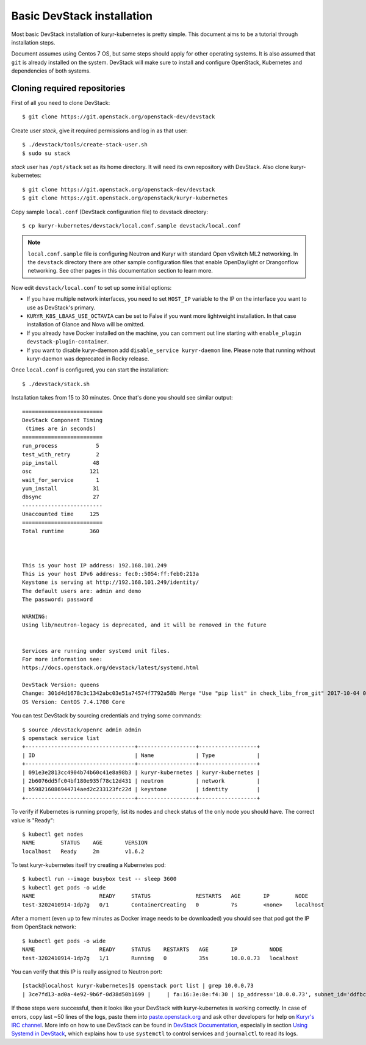 Basic DevStack installation
===========================

Most basic DevStack installation of kuryr-kubernetes is pretty simple. This
document aims to be a tutorial through installation steps.

Document assumes using Centos 7 OS, but same steps should apply for other
operating systems. It is also assumed that ``git`` is already installed on the
system. DevStack will make sure to install and configure OpenStack, Kubernetes
and dependencies of both systems.

Cloning required repositories
-----------------------------

First of all you need to clone DevStack: ::

    $ git clone https://git.openstack.org/openstack-dev/devstack

Create user *stack*, give it required permissions and log in as that user: ::

    $ ./devstack/tools/create-stack-user.sh
    $ sudo su stack

*stack* user has ``/opt/stack`` set as its home directory. It will need its own
repository with DevStack. Also clone kuryr-kubernetes: ::

    $ git clone https://git.openstack.org/openstack-dev/devstack
    $ git clone https://git.openstack.org/openstack/kuryr-kubernetes

Copy sample ``local.conf`` (DevStack configuration file) to devstack
directory: ::

    $ cp kuryr-kubernetes/devstack/local.conf.sample devstack/local.conf

.. note::

  ``local.conf.sample`` file is configuring Neutron and Kuryr with standard
  Open vSwitch ML2 networking. In the ``devstack`` directory there are other
  sample configuration files that enable OpenDaylight or Drangonflow networking.
  See other pages in this documentation section to learn more.

Now edit ``devstack/local.conf`` to set up some initial options:

* If you have multiple network interfaces, you need to set ``HOST_IP`` variable
  to the IP on the interface you want to use as DevStack's primary.
* ``KURYR_K8S_LBAAS_USE_OCTAVIA`` can be set to False if you want more
  lightweight installation. In that case installation of Glance and Nova will be
  omitted.
* If you already have Docker installed on the machine, you can comment out line
  starting with ``enable_plugin devstack-plugin-container``.
* If you want to disable kuryr-daemon add ``disable_service kuryr-daemon``
  line. Please note that running without kuryr-daemon was deprecated in Rocky
  release.

Once ``local.conf`` is configured, you can start the installation: ::

    $ ./devstack/stack.sh

Installation takes from 15 to 30 minutes. Once that's done you should see
similar output: ::

    =========================
    DevStack Component Timing
     (times are in seconds)
    =========================
    run_process            5
    test_with_retry        2
    pip_install           48
    osc                  121
    wait_for_service       1
    yum_install           31
    dbsync                27
    -------------------------
    Unaccounted time     125
    =========================
    Total runtime        360



    This is your host IP address: 192.168.101.249
    This is your host IPv6 address: fec0::5054:ff:feb0:213a
    Keystone is serving at http://192.168.101.249/identity/
    The default users are: admin and demo
    The password: password

    WARNING:
    Using lib/neutron-legacy is deprecated, and it will be removed in the future


    Services are running under systemd unit files.
    For more information see:
    https://docs.openstack.org/devstack/latest/systemd.html

    DevStack Version: queens
    Change: 301d4d1678c3c1342abc03e51a74574f7792a58b Merge "Use "pip list" in check_libs_from_git" 2017-10-04 07:22:59 +0000
    OS Version: CentOS 7.4.1708 Core

You can test DevStack by sourcing credentials and trying some commands: ::

    $ source /devstack/openrc admin admin
    $ openstack service list
    +----------------------------------+------------------+------------------+
    | ID                               | Name             | Type             |
    +----------------------------------+------------------+------------------+
    | 091e3e2813cc4904b74b60c41e8a98b3 | kuryr-kubernetes | kuryr-kubernetes |
    | 2b6076dd5fc04bf180e935f78c12d431 | neutron          | network          |
    | b598216086944714aed2c233123fc22d | keystone         | identity         |
    +----------------------------------+------------------+------------------+

To verify if Kubernetes is running properly, list its nodes and check status of
the only node you should have. The correct value is "Ready": ::

    $ kubectl get nodes
    NAME        STATUS    AGE       VERSION
    localhost   Ready     2m        v1.6.2

To test kuryr-kubernetes itself try creating a Kubernetes pod: ::

    $ kubectl run --image busybox test -- sleep 3600
    $ kubectl get pods -o wide
    NAME                    READY     STATUS              RESTARTS   AGE       IP        NODE
    test-3202410914-1dp7g   0/1       ContainerCreating   0          7s        <none>    localhost

After a moment (even up to few minutes as Docker image needs to be downloaded)
you should see that pod got the IP from OpenStack network: ::

    $ kubectl get pods -o wide
    NAME                    READY     STATUS    RESTARTS   AGE       IP          NODE
    test-3202410914-1dp7g   1/1       Running   0          35s       10.0.0.73   localhost

You can verify that this IP is really assigned to Neutron port: ::

    [stack@localhost kuryr-kubernetes]$ openstack port list | grep 10.0.0.73
    | 3ce7fd13-ad0a-4e92-9b6f-0d38d50b1699 |     | fa:16:3e:8e:f4:30 | ip_address='10.0.0.73', subnet_id='ddfbc8e9-68da-48f9-8a05-238ea0607e0d' | ACTIVE |

If those steps were successful, then it looks like your DevStack with
kuryr-kubernetes is working correctly. In case of errors, copy last ~50 lines of
the logs, paste them into `paste.openstack.org <http://paste.openstack.org>`_
and ask other developers for help on `Kuryr's IRC channel
<chat.freenode.net:6667/openstack-kuryr>`_. More info on how to use DevStack can
be found in `DevStack Documentation
<https://docs.openstack.org/devstack/latest/>`_, especially in section
`Using Systemd in DevStack
<https://docs.openstack.org/devstack/latest/systemd.html>`_, which explains how
to use ``systemctl`` to control services and ``journalctl`` to read its logs.